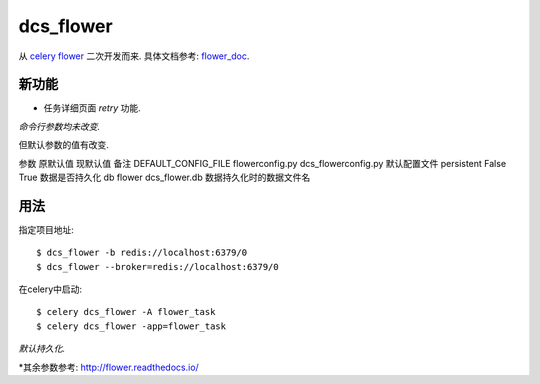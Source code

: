 dcs_flower
==========

从 `celery flower`_ 二次开发而来. 具体文档参考: `flower_doc`_.

.. _celery flower: https://github.com/mher/flower
.. _flower_doc: http://flower.readthedocs.io/en/latest/index.html

新功能
------

- 任务详细页面 `retry` 功能.

*命令行参数均未改变.*

但默认参数的值有改变.

参数    原默认值    现默认值    备注
DEFAULT_CONFIG_FILE    flowerconfig.py    dcs_flowerconfig.py   默认配置文件
persistent     False    True    数据是否持久化
db    flower    dcs_flower.db   数据持久化时的数据文件名

用法
----

指定项目地址: ::

  $ dcs_flower -b redis://localhost:6379/0
  $ dcs_flower --broker=redis://localhost:6379/0

在celery中启动: ::

  $ celery dcs_flower -A flower_task
  $ celery dcs_flower -app=flower_task

*默认持久化.*

*其余参数参考: http://flower.readthedocs.io/
